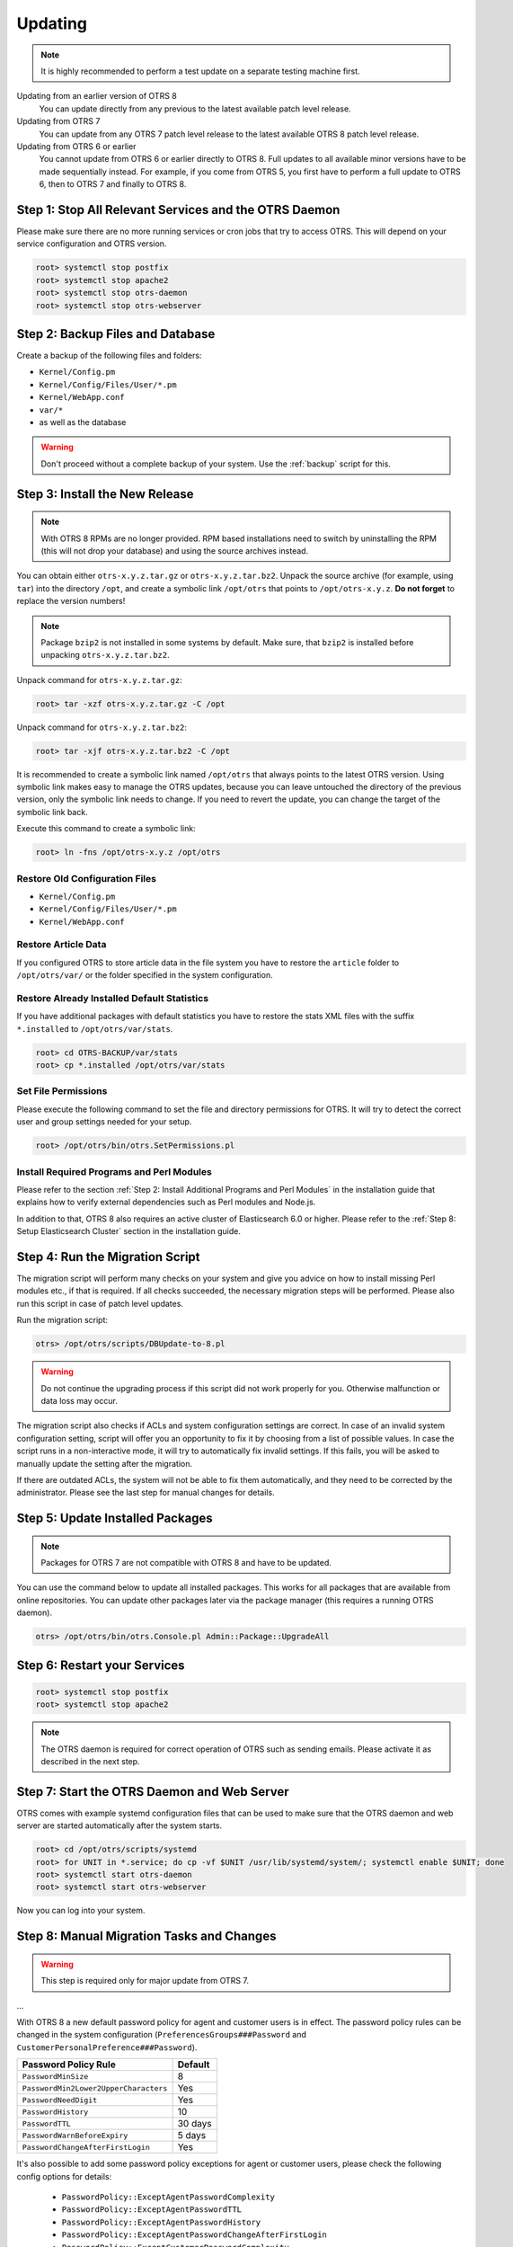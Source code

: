 Updating
========

.. note::

   It is highly recommended to perform a test update on a separate testing machine first.

Updating from an earlier version of OTRS 8
   You can update directly from any previous to the latest available patch level release.

Updating from OTRS 7
   You can update from any OTRS 7 patch level release to the latest available OTRS 8 patch level release.

Updating from OTRS 6 or earlier
   You cannot update from OTRS 6 or earlier directly to OTRS 8. Full updates to all available minor versions have to be made sequentially instead. For example, if you come from OTRS 5, you first have to perform a full update to OTRS 6, then to OTRS 7 and finally to OTRS 8.

   .. seealso::

      See the admin manual of the previous versions of OTRS for the update instructions.


Step 1: Stop All Relevant Services and the OTRS Daemon
------------------------------------------------------

Please make sure there are no more running services or cron jobs that try to access OTRS. This will depend on your service configuration and OTRS version.

.. code-block:: bash

   root> systemctl stop postfix
   root> systemctl stop apache2
   root> systemctl stop otrs-daemon
   root> systemctl stop otrs-webserver


Step 2: Backup Files and Database
---------------------------------

Create a backup of the following files and folders:

- ``Kernel/Config.pm``
- ``Kernel/Config/Files/User/*.pm``
- ``Kernel/WebApp.conf``
- ``var/*``
- as well as the database

.. warning::

   Don't proceed without a complete backup of your system. Use the :ref:`backup` script for this.


Step 3: Install the New Release
-------------------------------

.. note::

   With OTRS 8 RPMs are no longer provided. RPM based installations need to switch by uninstalling the RPM (this will not drop your database) and using the source archives instead.

You can obtain either ``otrs-x.y.z.tar.gz`` or ``otrs-x.y.z.tar.bz2``. Unpack the source archive (for example, using ``tar``) into the directory ``/opt``, and create a symbolic link ``/opt/otrs`` that points to ``/opt/otrs-x.y.z``. **Do not forget** to replace the version numbers!

.. note::

   Package ``bzip2`` is not installed in some systems by default. Make sure, that ``bzip2`` is installed before unpacking ``otrs-x.y.z.tar.bz2``.

Unpack command for ``otrs-x.y.z.tar.gz``:

.. code-block:: bash

   root> tar -xzf otrs-x.y.z.tar.gz -C /opt

Unpack command for ``otrs-x.y.z.tar.bz2``:

.. code-block:: bash

   root> tar -xjf otrs-x.y.z.tar.bz2 -C /opt

It is recommended to create a symbolic link named ``/opt/otrs`` that always points to the latest OTRS version. Using symbolic link makes easy to manage the OTRS updates, because you can leave untouched the directory of the previous version, only the symbolic link needs to change. If you need to revert the update, you can change the target of the symbolic link back.

Execute this command to create a symbolic link:

.. code-block:: bash

   root> ln -fns /opt/otrs-x.y.z /opt/otrs


Restore Old Configuration Files
~~~~~~~~~~~~~~~~~~~~~~~~~~~~~~~

- ``Kernel/Config.pm``
- ``Kernel/Config/Files/User/*.pm``
- ``Kernel/WebApp.conf``


Restore Article Data
~~~~~~~~~~~~~~~~~~~~

If you configured OTRS to store article data in the file system you have to restore the ``article`` folder to ``/opt/otrs/var/`` or the folder specified in the system configuration.


Restore Already Installed Default Statistics
~~~~~~~~~~~~~~~~~~~~~~~~~~~~~~~~~~~~~~~~~~~~

If you have additional packages with default statistics you have to restore the stats XML files with the suffix ``*.installed`` to ``/opt/otrs/var/stats``.

.. code-block:: bash

   root> cd OTRS-BACKUP/var/stats
   root> cp *.installed /opt/otrs/var/stats


Set File Permissions
~~~~~~~~~~~~~~~~~~~~

Please execute the following command to set the file and directory permissions for OTRS. It will try to detect the correct user and group settings needed for your setup.

.. code-block:: bash

   root> /opt/otrs/bin/otrs.SetPermissions.pl


Install Required Programs and Perl Modules
~~~~~~~~~~~~~~~~~~~~~~~~~~~~~~~~~~~~~~~~~~

Please refer to the section :ref:`Step 2: Install Additional Programs and Perl Modules` in the installation guide that explains how to verify external dependencies such as Perl modules and Node.js.

In addition to that, OTRS 8 also requires an active cluster of Elasticsearch 6.0 or higher. Please refer to the :ref:`Step 8: Setup Elasticsearch Cluster` section in the installation guide.


Step 4: Run the Migration Script
--------------------------------

The migration script will perform many checks on your system and give you advice on how to install missing Perl modules etc., if that is required. If all checks succeeded, the necessary migration steps will be performed. Please also run this script in case of patch level updates.

Run the migration script:

.. code-block:: bash

   otrs> /opt/otrs/scripts/DBUpdate-to-8.pl

.. warning::

   Do not continue the upgrading process if this script did not work properly for you. Otherwise malfunction or data loss may occur.

The migration script also checks if ACLs and system configuration settings are correct. In case of an invalid system configuration setting, script will offer you an opportunity to fix it by choosing from a list of possible values. In case the script runs in a non-interactive mode, it will try to automatically fix invalid settings. If this fails, you will be asked to manually update the setting after the migration.

If there are outdated ACLs, the system will not be able to fix them automatically, and they need to be corrected by the administrator. Please see the last step for manual changes for details.


Step 5: Update Installed Packages
---------------------------------

.. note::

   Packages for OTRS 7 are not compatible with OTRS 8 and have to be updated.

You can use the command below to update all installed packages. This works for all packages that are available from online repositories. You can update other packages later via the package manager (this requires a running OTRS daemon).

.. code-block:: bash

   otrs> /opt/otrs/bin/otrs.Console.pl Admin::Package::UpgradeAll


Step 6: Restart your Services
-----------------------------

.. code-block:: bash

   root> systemctl stop postfix
   root> systemctl stop apache2

.. note::

   The OTRS daemon is required for correct operation of OTRS such as sending emails. Please activate it as described in the next step.


Step 7: Start the OTRS Daemon and Web Server
--------------------------------------------

OTRS comes with example systemd configuration files that can be used to make sure that the OTRS daemon and web server are started automatically after the system starts.

.. code-block:: bash

   root> cd /opt/otrs/scripts/systemd
   root> for UNIT in *.service; do cp -vf $UNIT /usr/lib/systemd/system/; systemctl enable $UNIT; done
   root> systemctl start otrs-daemon
   root> systemctl start otrs-webserver

Now you can log into your system.


Step 8: Manual Migration Tasks and Changes
------------------------------------------

.. warning::

   This step is required only for major update from OTRS 7.

...

With OTRS 8 a new default password policy for agent and customer users is in effect. The password policy rules can be changed in the system configuration (``PreferencesGroups###Password`` and ``CustomerPersonalPreference###Password``).

+---------------------------------------+--------------+
| Password Policy Rule                  | Default      |
+=======================================+==============+
| ``PasswordMinSize``                   | 8            |
+---------------------------------------+--------------+
| ``PasswordMin2Lower2UpperCharacters`` | Yes          |
+---------------------------------------+--------------+
| ``PasswordNeedDigit``                 | Yes          |
+---------------------------------------+--------------+
| ``PasswordHistory``                   | 10           |
+---------------------------------------+--------------+
| ``PasswordTTL``                       | 30 days      |
+---------------------------------------+--------------+
| ``PasswordWarnBeforeExpiry``          | 5 days       |
+---------------------------------------+--------------+
| ``PasswordChangeAfterFirstLogin``     | Yes          |
+---------------------------------------+--------------+

It's also possible to add some password policy exceptions for agent or customer users, please check the following config options for details:

   - ``PasswordPolicy::ExceptAgentPasswordComplexity``
   - ``PasswordPolicy::ExceptAgentPasswordTTL``
   - ``PasswordPolicy::ExceptAgentPasswordHistory``
   - ``PasswordPolicy::ExceptAgentPasswordChangeAfterFirstLogin``
   - ``PasswordPolicy::ExceptCustomerPasswordComplexity``
   - ``PasswordPolicy::ExceptCustomerPasswordTTL``
   - ``PasswordPolicy::ExceptCustomerPasswordHistory``
   - ``PasswordPolicy::ExceptCustomerPasswordChangeAfterFirstLogin``
